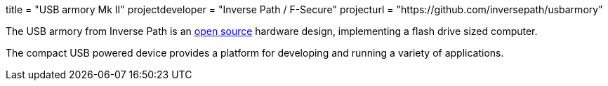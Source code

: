 +++
title = "USB armory Mk II"
projectdeveloper = "Inverse Path / F-Secure"
projecturl = "https://github.com/inversepath/usbarmory"
+++

The USB armory from Inverse Path is an link:https://github.com/inversepath/usbarmory/tree/master/hardware/mark-two[open source] hardware design, implementing a flash drive sized computer.

The compact USB powered device provides a platform for developing and running a variety of applications.
